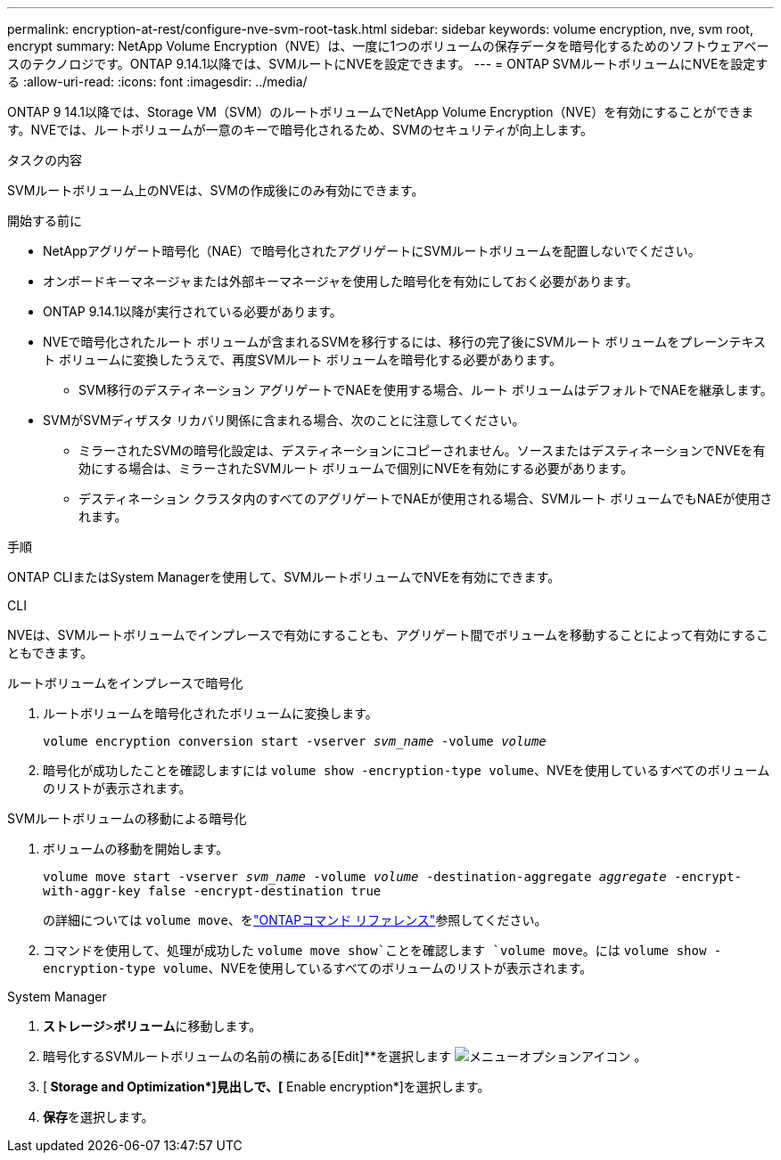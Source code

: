 ---
permalink: encryption-at-rest/configure-nve-svm-root-task.html 
sidebar: sidebar 
keywords: volume encryption, nve, svm root, encrypt 
summary: NetApp Volume Encryption（NVE）は、一度に1つのボリュームの保存データを暗号化するためのソフトウェアベースのテクノロジです。ONTAP 9.14.1以降では、SVMルートにNVEを設定できます。 
---
= ONTAP SVMルートボリュームにNVEを設定する
:allow-uri-read: 
:icons: font
:imagesdir: ../media/


[role="lead"]
ONTAP 9 14.1以降では、Storage VM（SVM）のルートボリュームでNetApp Volume Encryption（NVE）を有効にすることができます。NVEでは、ルートボリュームが一意のキーで暗号化されるため、SVMのセキュリティが向上します。

.タスクの内容
SVMルートボリューム上のNVEは、SVMの作成後にのみ有効にできます。

.開始する前に
* NetAppアグリゲート暗号化（NAE）で暗号化されたアグリゲートにSVMルートボリュームを配置しないでください。
* オンボードキーマネージャまたは外部キーマネージャを使用した暗号化を有効にしておく必要があります。
* ONTAP 9.14.1以降が実行されている必要があります。
* NVEで暗号化されたルート ボリュームが含まれるSVMを移行するには、移行の完了後にSVMルート ボリュームをプレーンテキスト ボリュームに変換したうえで、再度SVMルート ボリュームを暗号化する必要があります。
+
** SVM移行のデスティネーション アグリゲートでNAEを使用する場合、ルート ボリュームはデフォルトでNAEを継承します。


* SVMがSVMディザスタ リカバリ関係に含まれる場合、次のことに注意してください。
+
** ミラーされたSVMの暗号化設定は、デスティネーションにコピーされません。ソースまたはデスティネーションでNVEを有効にする場合は、ミラーされたSVMルート ボリュームで個別にNVEを有効にする必要があります。
** デスティネーション クラスタ内のすべてのアグリゲートでNAEが使用される場合、SVMルート ボリュームでもNAEが使用されます。




.手順
ONTAP CLIまたはSystem Managerを使用して、SVMルートボリュームでNVEを有効にできます。

[role="tabbed-block"]
====
.CLI
--
NVEは、SVMルートボリュームでインプレースで有効にすることも、アグリゲート間でボリュームを移動することによって有効にすることもできます。

.ルートボリュームをインプレースで暗号化
. ルートボリュームを暗号化されたボリュームに変換します。
+
`volume encryption conversion start -vserver _svm_name_ -volume _volume_`

. 暗号化が成功したことを確認しますには `volume show -encryption-type volume`、NVEを使用しているすべてのボリュームのリストが表示されます。


.SVMルートボリュームの移動による暗号化
. ボリュームの移動を開始します。
+
`volume move start -vserver _svm_name_ -volume _volume_ -destination-aggregate _aggregate_ -encrypt-with-aggr-key false -encrypt-destination true`

+
の詳細については `volume move`、をlink:https://docs.netapp.com/us-en/ontap-cli/search.html?q=volume+move["ONTAPコマンド リファレンス"^]参照してください。

. コマンドを使用して、処理が成功した `volume move show`ことを確認します `volume move`。には `volume show -encryption-type volume`、NVEを使用しているすべてのボリュームのリストが表示されます。


--
.System Manager
--
. **ストレージ**>**ボリューム**に移動します。
. 暗号化するSVMルートボリュームの名前の横にある[Edit]**を選択します image:icon_kabob.gif["メニューオプションアイコン"] 。
. [** Storage and Optimization*]見出しで、[** Enable encryption*]を選択します。
. **保存**を選択します。


--
====